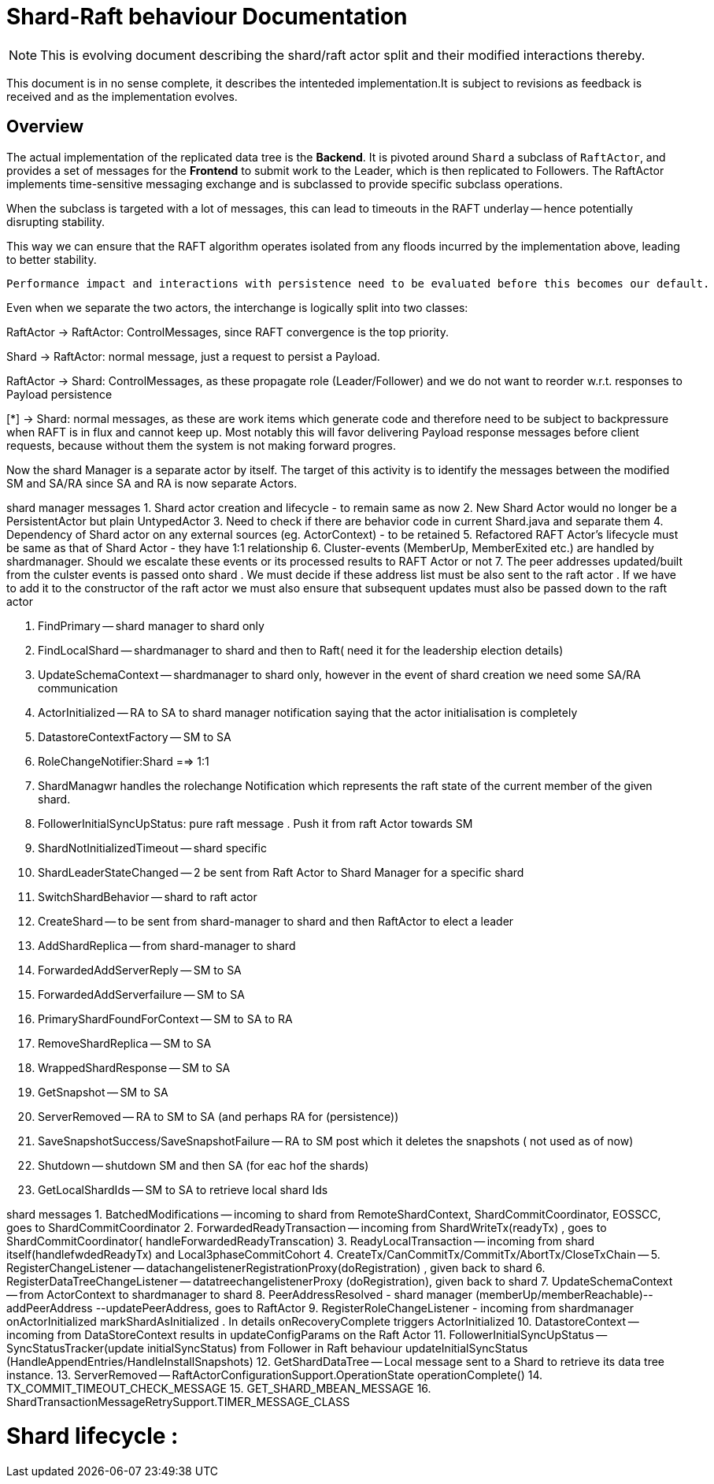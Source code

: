 
= Shard-Raft behaviour Documentation

[NOTE]

This is evolving document describing the shard/raft actor split and their modified interactions thereby.

This document is in no sense complete, it describes the intenteded implementation.It is subject to revisions as feedback is received and as the implementation evolves.


== Overview

The actual implementation of the replicated data tree is the  *Backend*. It is pivoted  around `Shard` a subclass of `RaftActor`, and provides a set of messages for the *Frontend* to submit work to the Leader, which is then replicated to Followers. The RaftActor implements time-sensitive messaging exchange and is subclassed to provide specific subclass operations.

When the subclass is targeted with a lot of messages, this can lead to timeouts in the RAFT underlay -- hence potentially disrupting stability.

This way we can ensure that the RAFT algorithm operates isolated from any floods incurred by the implementation above, leading to better stability.

[source,java]

Performance impact and interactions with persistence need to be evaluated before this becomes our default.

Even when we separate the two actors, the interchange is logically split into
two classes:

RaftActor -> RaftActor: ControlMessages, since RAFT convergence is the top priority.

Shard -> RaftActor: normal message, just a request to persist a Payload.

RaftActor -> Shard: ControlMessages, as these propagate role (Leader/Follower) and we do not want to reorder w.r.t. responses to Payload persistence

[*] -> Shard: normal messages, as these are work items which generate code and therefore need to be subject to backpressure when RAFT is in flux and cannot keep up. Most notably this will favor delivering Payload response messages before client requests, because without them the system is not making forward
progres.


Now the shard Manager is a separate actor by itself. 
The target of this activity is to identify the messages between the modified SM and 
SA/RA since SA and RA is now separate Actors.





shard manager messages
1. Shard actor creation and lifecycle - to remain same as now
2. New Shard Actor would no longer be a PersistentActor but plain UntypedActor
3. Need to check if there are behavior code in current Shard.java and separate them
4. Dependency of Shard actor on any external sources (eg. ActorContext) - to be retained
5. Refactored RAFT Actor's lifecycle must be same as that of Shard Actor - they have 1:1 relationship
6. Cluster-events (MemberUp, MemberExited etc.) are handled by shardmanager. Should we escalate these events or its processed results to RAFT Actor or not
7. The peer addresses updated/built from the culster events is passed onto shard . We must decide if these address list must be also sent to the raft actor . If we have to add it to the constructor of the raft actor we must also ensure that subsequent updates must also be passed down to the raft actor

8. FindPrimary -- shard manager to shard only
9. FindLocalShard -- shardmanager to shard and then to Raft( need it for the leadership election details)
10. UpdateSchemaContext -- shardmanager to shard only, however in the event of shard creation we need some SA/RA communication
11. ActorInitialized -- RA to SA to shard manager notification saying that the actor initialisation is completely
12. DatastoreContextFactory -- SM to SA
13. RoleChangeNotifier:Shard ==> 1:1
14. ShardManagwr handles the rolechange Notification which represents the raft state of the current member of the given shard.
15. FollowerInitialSyncUpStatus: pure raft message . Push it from raft Actor towards SM
16. ShardNotInitializedTimeout -- shard specific
17. ShardLeaderStateChanged -- 2 be sent from Raft Actor to Shard Manager for a specific shard 
18. SwitchShardBehavior -- shard to raft actor
19. CreateShard -- to be sent from shard-manager to shard and then RaftActor to elect a leader
20. AddShardReplica -- from shard-manager to shard
21. ForwardedAddServerReply -- SM to SA
22. ForwardedAddServerfailure -- SM to SA
23. PrimaryShardFoundForContext -- SM to SA to RA
24. RemoveShardReplica -- SM to SA 
25. WrappedShardResponse -- SM to SA
26. GetSnapshot -- SM to SA 
27. ServerRemoved -- RA to SM to SA (and perhaps RA for (persistence))
28. SaveSnapshotSuccess/SaveSnapshotFailure -- RA to SM post which it deletes the snapshots ( not used as of now)
29. Shutdown -- shutdown SM and then SA (for eac hof the shards)
30. GetLocalShardIds -- SM to SA to retrieve local shard Ids

shard messages
1. BatchedModifications -- incoming to shard from RemoteShardContext, ShardCommitCoordinator, EOSSCC, goes to ShardCommitCoordinator
2. ForwardedReadyTransaction -- incoming from ShardWriteTx(readyTx) , goes to ShardCommitCoordinator( handleForwardedReadyTranscation)
3. ReadyLocalTransaction -- incoming from shard itself(handlefwdedReadyTx) and Local3phaseCommitCohort
4. CreateTx/CanCommitTx/CommitTx/AbortTx/CloseTxChain --
5. RegisterChangeListener -- datachangelistenerRegistrationProxy(doRegistration) , given back to shard
6. RegisterDataTreeChangeListener -- datatreechangelistenerProxy (doRegistration), given back to shard
7. UpdateSchemaContext -- from ActorContext to shardmanager to shard
8. PeerAddressResolved - shard manager (memberUp/memberReachable)-- addPeerAddress --updatePeerAddress, goes to RaftActor
9. RegisterRoleChangeListener - incoming from shardmanager onActorInitialized markShardAsInitialized . In details onRecoveryComplete triggers ActorInitialized
10. DatastoreContext -- incoming from DataStoreContext results in updateConfigParams on the Raft Actor
11. FollowerInitialSyncUpStatus -- SyncStatusTracker(update initialSyncStatus) from Follower in Raft behaviour updateInitialSyncStatus (HandleAppendEntries/HandleInstallSnapshots)
12. GetShardDataTree -- Local message sent to a Shard to retrieve its data tree instance.
13. ServerRemoved -- RaftActorConfigurationSupport.OperationState operationComplete()
14. TX_COMMIT_TIMEOUT_CHECK_MESSAGE
15. GET_SHARD_MBEAN_MESSAGE
16. ShardTransactionMessageRetrySupport.TIMER_MESSAGE_CLASS



Shard lifecycle :
=================
